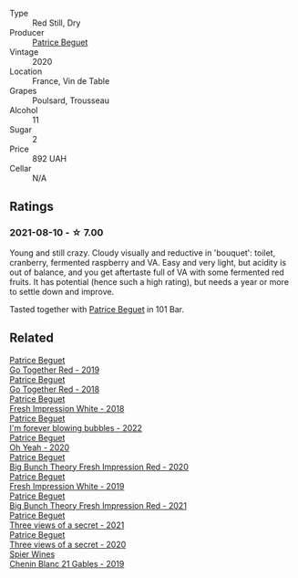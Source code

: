 #+attr_html: :class wine-main-image
[[file:/images/unknown-wine.webp]]

- Type :: Red Still, Dry
- Producer :: [[barberry:/producers/edd81899-a92d-49ad-9566-a6f0c333c220][Patrice Beguet]]
- Vintage :: 2020
- Location :: France, Vin de Table
- Grapes :: Poulsard, Trousseau
- Alcohol :: 11
- Sugar :: 2
- Price :: 892 UAH
- Cellar :: N/A

** Ratings

*** 2021-08-10 - ☆ 7.00

Young and still crazy. Cloudy visually and reductive in 'bouquet': toilet, cranberry, fermented raspberry and VA. Easy and very light, but acidity is out of balance, and you get aftertaste full of VA with some fermented red fruits. It has potential (hence such a high rating), but needs a year or more to settle down and improve.

Tasted together with [[barberry:/producers/edd81899-a92d-49ad-9566-a6f0c333c220][Patrice Beguet]] in 101 Bar.

** Related

#+begin_export html
<div class="flex-container">
  <a class="flex-item flex-item-left" href="/wines/1f7e5557-18aa-4054-a674-9b5f5edfdf19.html">
    <img class="flex-bottle" src="/images/1f/7e5557-18aa-4054-a674-9b5f5edfdf19/2021-08-11-08-18-50-703752DD-997E-46FD-A11D-21480A37743D-1-105-c@512.webp"></img>
    <section class="h">Patrice Beguet</section>
    <section class="h text-bolder">Go Together Red - 2019</section>
  </a>

  <a class="flex-item flex-item-right" href="/wines/369d38ae-163d-4c8d-bc21-1900c8b72a7d.html">
    <img class="flex-bottle" src="/images/36/9d38ae-163d-4c8d-bc21-1900c8b72a7d/2020-09-20-12-47-07-BD1F367A-87EA-43DE-9C3A-75B1D04AD231-1-105-c@512.webp"></img>
    <section class="h">Patrice Beguet</section>
    <section class="h text-bolder">Go Together Red - 2018</section>
  </a>

  <a class="flex-item flex-item-left" href="/wines/41c61abd-bb8c-4a9c-be77-c2fe756581f3.html">
    <img class="flex-bottle" src="/images/41/c61abd-bb8c-4a9c-be77-c2fe756581f3/2020-09-13-10-27-46-F7DF1687-1152-4A74-AE86-6407C0B45805-1-105-c@512.webp"></img>
    <section class="h">Patrice Beguet</section>
    <section class="h text-bolder">Fresh Impression White - 2018</section>
  </a>

  <a class="flex-item flex-item-right" href="/wines/6602d63b-3040-46b1-a081-70eefe38791c.html">
    <img class="flex-bottle" src="/images/66/02d63b-3040-46b1-a081-70eefe38791c/2023-04-15-13-11-02-EA4C108B-C670-4AC1-A8DC-7B0BFB590E98-1-105-c@512.webp"></img>
    <section class="h">Patrice Beguet</section>
    <section class="h text-bolder">I'm forever blowing bubbles - 2022</section>
  </a>

  <a class="flex-item flex-item-left" href="/wines/67648a12-7d2c-481b-ba2f-707213642f7c.html">
    <img class="flex-bottle" src="/images/67/648a12-7d2c-481b-ba2f-707213642f7c/2021-08-11-08-44-02-FBFF53FB-A541-4325-9C22-E4B78D151272-1-105-c@512.webp"></img>
    <section class="h">Patrice Beguet</section>
    <section class="h text-bolder">Oh Yeah - 2020</section>
  </a>

  <a class="flex-item flex-item-right" href="/wines/72af4b22-a56f-4f04-a0e7-c6e3a6179600.html">
    <img class="flex-bottle" src="/images/72/af4b22-a56f-4f04-a0e7-c6e3a6179600/2022-05-08-18-13-23-IMG-0052@512.webp"></img>
    <section class="h">Patrice Beguet</section>
    <section class="h text-bolder">Big Bunch Theory Fresh Impression Red - 2020</section>
  </a>

  <a class="flex-item flex-item-left" href="/wines/805e6758-4d6a-4c21-9ab4-4045e6ea446c.html">
    <img class="flex-bottle" src="/images/80/5e6758-4d6a-4c21-9ab4-4045e6ea446c/2021-08-11-08-32-01-12A14077-5720-4B54-B267-B83DADAE4C4D-1-105-c@512.webp"></img>
    <section class="h">Patrice Beguet</section>
    <section class="h text-bolder">Fresh Impression White - 2019</section>
  </a>

  <a class="flex-item flex-item-right" href="/wines/8311bac9-a95a-4680-b011-589a569065b6.html">
    <img class="flex-bottle" src="/images/83/11bac9-a95a-4680-b011-589a569065b6/2023-03-09-11-45-36-IMG-5422@512.webp"></img>
    <section class="h">Patrice Beguet</section>
    <section class="h text-bolder">Big Bunch Theory Fresh Impression Red - 2021</section>
  </a>

  <a class="flex-item flex-item-left" href="/wines/a85a1ed5-61aa-48d6-8ef3-2a68e12e2378.html">
    <img class="flex-bottle" src="/images/a8/5a1ed5-61aa-48d6-8ef3-2a68e12e2378/2022-12-17-11-54-01-DE1A7071-C382-42F2-8C88-B0AA9CD7F322-1-102-o@512.webp"></img>
    <section class="h">Patrice Beguet</section>
    <section class="h text-bolder">Three views of a secret - 2021</section>
  </a>

  <a class="flex-item flex-item-right" href="/wines/e59e3ee3-cfb8-4f3d-8df3-8001d244a624.html">
    <img class="flex-bottle" src="/images/e5/9e3ee3-cfb8-4f3d-8df3-8001d244a624/2021-08-11-08-35-32-0DFD44BE-D6D0-4353-8187-56ECFDF1ABF5-1-105-c@512.webp"></img>
    <section class="h">Patrice Beguet</section>
    <section class="h text-bolder">Three views of a secret - 2020</section>
  </a>

  <a class="flex-item flex-item-left" href="/wines/4e0f5306-8569-4d27-b7f0-05f18fc4c5d9.html">
    <img class="flex-bottle" src="/images/4e/0f5306-8569-4d27-b7f0-05f18fc4c5d9/2021-08-11-08-57-24-BA1CDC84-1C86-4ECE-B4AB-53BC327BB6B7-1-105-c@512.webp"></img>
    <section class="h">Spier Wines</section>
    <section class="h text-bolder">Chenin Blanc 21 Gables - 2019</section>
  </a>

</div>
#+end_export
